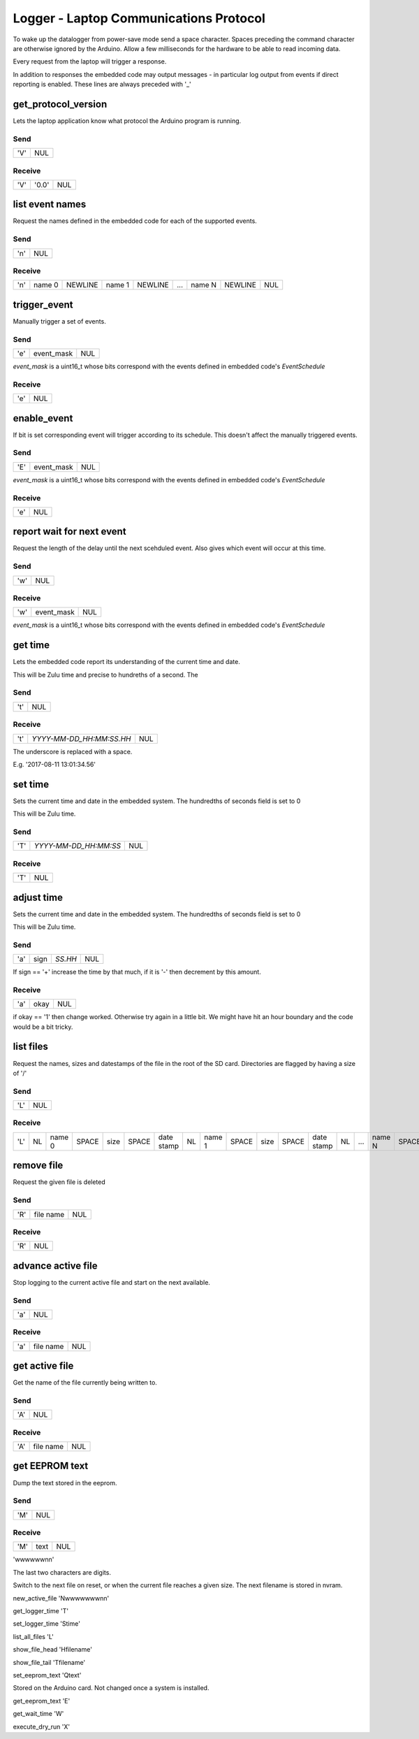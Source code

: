 #######################################
Logger - Laptop Communications Protocol
#######################################

To wake up the datalogger from power-save mode send a space character.
Spaces preceding the command character are otherwise ignored by the Arduino.
Allow a few milliseconds for the hardware to be able to read incoming data.


Every request from the laptop will trigger a response.

In addition to responses the embedded code may output messages - in particular
log output from events if direct reporting is enabled.  These lines are always
preceded with '_'

get_protocol_version
####################

Lets the laptop application know what protocol the Arduino program is running.

Send
====

=== ===
'V' NUL
=== ===

Receive
=======

=== ===== ===
'V' '0.0' NUL
=== ===== ===

list event names
################

Request the names defined in the embedded code for each of the supported events.

Send
====

=== ===
'n' NUL
=== ===



Receive
=======

=== ====== ======= ====== ======= === ====== ======= ===
'n' name 0 NEWLINE name 1 NEWLINE ... name N NEWLINE NUL
=== ====== ======= ====== ======= === ====== ======= ===



trigger_event
#############

Manually trigger a set of events.

Send
====

=== ========== ===
'e' event_mask NUL
=== ========== ===

`event_mask` is a uint16_t whose bits correspond with the events defined in
embedded code's `EventSchedule`

Receive
=======

=== ===
'e' NUL
=== ===


enable_event
############

If bit is set corresponding event will trigger according to its schedule.
This doesn't affect the manually triggered events.

Send
====

=== ========== ===
'E' event_mask NUL
=== ========== ===

`event_mask` is a uint16_t whose bits correspond with the events defined in
embedded code's `EventSchedule`

Receive
=======

=== ===
'e' NUL
=== ===


report wait for next event
##########################

Request the length of the delay until the next scehduled event.
Also gives which event will occur at this time.

Send
====

=== ===
'w' NUL
=== ===



Receive
=======

=== ========== ===
'w' event_mask NUL
=== ========== ===



`event_mask` is a uint16_t whose bits correspond with the events defined in
embedded code's `EventSchedule`



get time
########

Lets the embedded code report its understanding of the current time and date.

This will be Zulu time and precise to hundreths of a second.  The

Send
====

=== ===
't' NUL
=== ===

Receive
=======

=== ======================== ===
't' `YYYY-MM-DD_HH:MM:SS.HH` NUL
=== ======================== ===

The underscore is replaced with a space.

E.g. '2017-08-11 13:01:34.56'



set time
########

Sets the current time and date in the embedded system.  The hundredths
of seconds field is set to 0

This will be Zulu time.

Send
====

=== ===================== ===
'T' `YYYY-MM-DD_HH:MM:SS` NUL
=== ===================== ===

Receive
=======

=== ===
'T' NUL
=== ===

adjust time
###########

Sets the current time and date in the embedded system.  The hundredths
of seconds field is set to 0

This will be Zulu time.

Send
====

=== ==== ======= ===
'a' sign `SS.HH` NUL
=== ==== ======= ===

If sign == '+' increase the time by that much, if it is '-' then decrement by
this amount.

Receive
=======

=== ==== ===
'a' okay NUL
=== ==== ===

if okay == '1' then change worked.  Otherwise try again in a little bit.
We might have hit an hour boundary and the code would be a bit tricky.



list files
##########

Request the names, sizes and datestamps of the file in the root of the SD card.
Directories are flagged by having a size of '/'



Send
====

=== ===
'L' NUL
=== ===



Receive
=======

=== == ====== ===== ==== ===== ========== == ====== ===== ==== ===== ========== == === ====== ===== ==== ===== ========== == ===
'L' NL name 0 SPACE size SPACE date stamp NL name 1 SPACE size SPACE date stamp NL ... name N SPACE size SPACE date stamp NL NUL
=== == ====== ===== ==== ===== ========== == ====== ===== ==== ===== ========== == === ====== ===== ==== ===== ========== == ===


remove file
###########

Request the given file is deleted


Send
====

=== ========= ===
'R' file name NUL
=== ========= ===



Receive
=======

=== ===
'R' NUL
=== ===


advance active file
###################

Stop logging to the current active file and start on the next available.


Send
====

=== ===
'a' NUL
=== ===



Receive
=======

=== ========= ===
'a' file name NUL
=== ========= ===

get active file
###############

Get the name of the file currently being written to.


Send
====

=== ===
'A' NUL
=== ===



Receive
=======

=== ========= ===
'A' file name NUL
=== ========= ===


get EEPROM text
###############

Dump the text stored in the eeprom.


Send
====

=== ===
'M' NUL
=== ===



Receive
=======

=== ==== ===
'M' text NUL
=== ==== ===


'wwwwwwnn'

The last two characters are digits.

Switch to the next file on reset, or when the current file reaches a given size.
The next filename is stored in nvram.

new_active_file
'Nwwwwwwwnn'


get_logger_time
'T'


set_logger_time
'Stime'


list_all_files
'L'


show_file_head
'Hfilename'


show_file_tail
'Tfilename'


set_eeprom_text
'Qtext'

Stored on the Arduino card.  Not changed once a system is installed.

get_eeprom_text
'E'


get_wait_time
'W'


execute_dry_run
'X'

